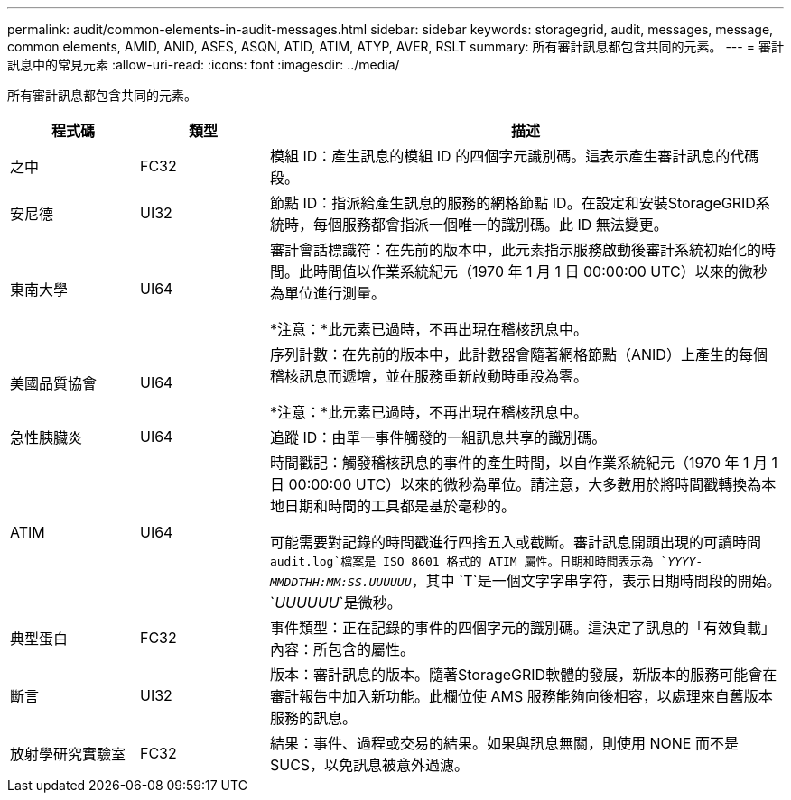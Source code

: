 ---
permalink: audit/common-elements-in-audit-messages.html 
sidebar: sidebar 
keywords: storagegrid, audit, messages, message, common elements, AMID, ANID, ASES, ASQN, ATID, ATIM, ATYP, AVER, RSLT 
summary: 所有審計訊息都包含共同的元素。 
---
= 審計訊息中的常見元素
:allow-uri-read: 
:icons: font
:imagesdir: ../media/


[role="lead"]
所有審計訊息都包含共同的元素。

[cols="1a,1a,4a"]
|===
| 程式碼 | 類型 | 描述 


 a| 
之中
 a| 
FC32
 a| 
模組 ID：產生訊息的模組 ID 的四個字元識別碼。這表示產生審計訊息的代碼段。



 a| 
安尼德
 a| 
UI32
 a| 
節點 ID：指派給產生訊息的服務的網格節點 ID。在設定和安裝StorageGRID系統時，每個服務都會指派一個唯一的識別碼。此 ID 無法變更。



 a| 
東南大學
 a| 
UI64
 a| 
審計會話標識符：在先前的版本中，此元素指示服務啟動後審計系統初始化的時間。此時間值以作業系統紀元（1970 年 1 月 1 日 00:00:00 UTC）以來的微秒為單位進行測量。

*注意：*此元素已過時，不再出現在稽核訊息中。



 a| 
美國品質協會
 a| 
UI64
 a| 
序列計數：在先前的版本中，此計數器會隨著網格節點（ANID）上產生的每個稽核訊息而遞增，並在服務重新啟動時重設為零。

*注意：*此元素已過時，不再出現在稽核訊息中。



 a| 
急性胰臟炎
 a| 
UI64
 a| 
追蹤 ID：由單一事件觸發的一組訊息共享的識別碼。



 a| 
ATIM
 a| 
UI64
 a| 
時間戳記：觸發稽核訊息的事件的產生時間，以自作業系統紀元（1970 年 1 月 1 日 00:00:00 UTC）以來的微秒為單位。請注意，大多數用於將時間戳轉換為本地日期和時間的工具都是基於毫秒的。

可能需要對記錄的時間戳進行四捨五入或截斷。審計訊息開頭出現的可讀時間 `audit.log`檔案是 ISO 8601 格式的 ATIM 屬性。日期和時間表示為 `_YYYY-MMDDTHH:MM:SS.UUUUUU_`，其中 `T`是一個文字字串字符，表示日期時間段的開始。 `_UUUUUU_`是微秒。



 a| 
典型蛋白
 a| 
FC32
 a| 
事件類型：正在記錄的事件的四個字元的識別碼。這決定了訊息的「有效負載」內容：所包含的屬性。



 a| 
斷言
 a| 
UI32
 a| 
版本：審計訊息的版本。隨著StorageGRID軟體的發展，新版本的服務可能會在審計報告中加入新功能。此欄位使 AMS 服務能夠向後相容，以處理來自舊版本服務的訊息。



 a| 
放射學研究實驗室
 a| 
FC32
 a| 
結果：事件、過程或交易的結果。如果與訊息無關，則使用 NONE 而不是 SUCS，以免訊息被意外過濾。

|===